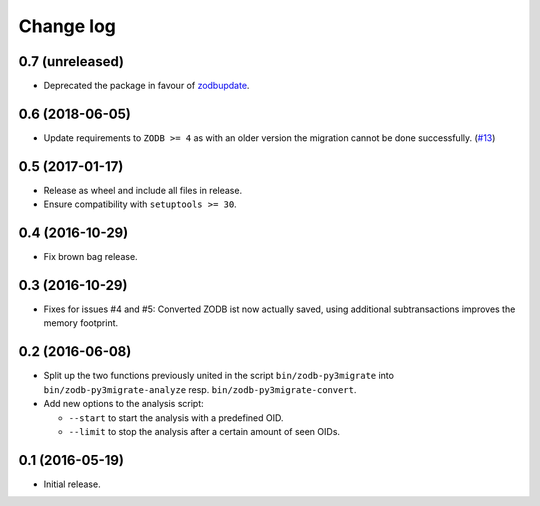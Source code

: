 ==========
Change log
==========

0.7 (unreleased)
================

- Deprecated the package in favour of
  `zodbupdate <https://github.com/zopefoundation/zodbupdate>`_.


0.6 (2018-06-05)
================

- Update requirements to ``ZODB >= 4`` as with an older version the migration
  cannot be done successfully.
  (`#13 <https://github.com/gocept/zodb.py3migrate/issues/13>`_)


0.5 (2017-01-17)
================

- Release as wheel and include all files in release.

- Ensure compatibility with ``setuptools >= 30``.


0.4 (2016-10-29)
================

- Fix brown bag release.


0.3 (2016-10-29)
================

- Fixes for issues #4 and #5: Converted ZODB ist now actually saved,
  using additional subtransactions improves the memory footprint.


0.2 (2016-06-08)
================

- Split up the two functions previously united in the script
  ``bin/zodb-py3migrate`` into ``bin/zodb-py3migrate-analyze`` resp.
  ``bin/zodb-py3migrate-convert``.

- Add new options to the analysis script:

  - ``--start`` to start the analysis with a predefined OID.

  - ``--limit`` to stop the analysis after a certain amount of seen OIDs.

0.1 (2016-05-19)
================

* Initial release.
